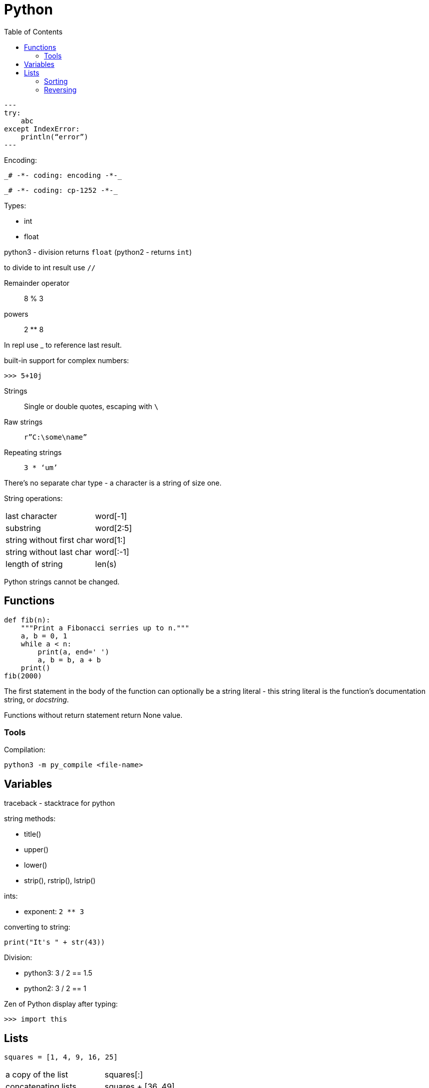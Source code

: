 = Python
:doc-root: https://notes.jdata.pl
:toc: left
:toclevels: 4
:tabsize: 4
:docinfo1:

[source,python]
---
try:
    abc
except IndexError:
    println(“error”)
---

Encoding:

 _# -*- coding: encoding -*-_

 _# -*- coding: cp-1252 -*-_

Types:

* int
* float

python3 - division returns `float` (python2 - returns `int`)

to divide to int result use `//`

Remainder operator::
 8 % 3

powers::
 2 ** 8

In repl use _ to reference last result.

built-in support for complex numbers:

 >>> 5+10j

Strings::
 Single or double quotes, escaping with `\`

Raw strings::
 `r”C:\some\name”`

Repeating strings::
 `3 * ‘um’`

There’s no separate char type - a character is a string of size one.

String operations:
|=====
|last character             |word[-1]
|substring                  |word[2:5]
|string without first char  |word[1:]
|string without last char   |word[:-1]
|length of string           |len(s)
|=====

Python strings cannot be changed.

== Functions

[source,python]
----
def fib(n):
    """Print a Fibonacci serries up to n."""
    a, b = 0, 1
    while a < n:
        print(a, end=' ')
        a, b = b, a + b
    print()
fib(2000)
----

The first statement in the body of the function can optionally
be a string literal - this string literal is the function’s
documentation string, or _docstring_.

Functions without return statement return None value.

=== Tools

Compilation:

[source,python]
python3 -m py_compile <file-name>

== Variables

traceback - stacktrace for python

string methods:

* title()
* upper()
* lower()
* strip(), rstrip(), lstrip()

ints:

* exponent: `2 ** 3`

converting to string:

[source,python]
----
print("It's " + str(43))
----

Division:

* python3: 3 / 2 == 1.5
* python2: 3 / 2 == 1

Zen of Python display after typing:

[source,python]
----
>>> import this
----

== Lists

[source,python]
squares = [1, 4, 9, 16, 25]

|=====
|a copy of the list     |squares[:]
|concatenating lists    |squares + [36, 49]
|appending              |squares.append(64)
|inserting              |squares.insert(0, 1)
|delete single element  |del squares[0]
|delete and return element |squares.pop(0)
|remove item by value   |squares.remove(4)
|replace slice          |squares[2:5] = [3, 4]
|remove slice           |squares[2:5] = []
|reset list             |squares[:] = []
|list length            |len(squares)
|sorting                |squares.sort()
|=====

Evaluating predicates:

* true is:
** any non-zero number
** non-zero length string or list

When printing use end= to override new line:

[source,python]
print(i, end=’,’)

[source,python]
----
names = ['Jack', 'Jim', 'Johhny']

for name in names:
    print(name)
----

=== Sorting

[source,python]
----
list.sort()
list.sort(reverse=True)
----

To maintain original list:

[source,python]
----
sorted(list)
----

=== Reversing

[source,python]
----
list.reverse()
----

Ranges

[source,python]
----
for value in range(1, 5):
    print(value)
----

List of numbers:

[source,python]
----
numbers = list(range(1, 6))
print(numbers)
----

[source,python]
----
squares = []

for x in range(1, 11):
    squares.append(x ** 2)

print(squares)
----

Aggregation functions:

[source,python]
----
digits = [1, 2, 3, 4, 5, 6, 7, 8, 9, 0]

print('min: %d' % min(digits))
print('max: %d' % max(digits))
print('sum: %d' % sum(digits))
----

List comprehensions:

[source,python]
----
squares = [value ** 2 for value in range(1, 11)]
print(squares)
----


